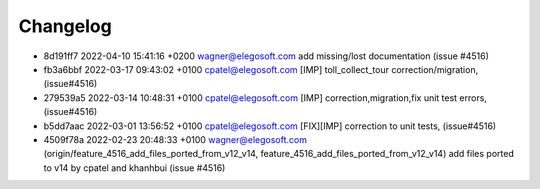 
Changelog
---------

- 8d191ff7 2022-04-10 15:41:16 +0200 wagner@elegosoft.com  add missing/lost documentation (issue #4516)
- fb3a6bbf 2022-03-17 09:43:02 +0100 cpatel@elegosoft.com  [IMP] toll_collect_tour correction/migration, (issue#4516)
- 279539a5 2022-03-14 10:48:31 +0100 cpatel@elegosoft.com  [IMP] correction,migration,fix unit test errors, (issue#4516)
- b5dd7aac 2022-03-01 13:56:52 +0100 cpatel@elegosoft.com  [FIX][IMP] correction to unit tests, (issue#4516)
- 4509f78a 2022-02-23 20:48:33 +0100 wagner@elegosoft.com  (origin/feature_4516_add_files_ported_from_v12_v14, feature_4516_add_files_ported_from_v12_v14) add files ported to v14 by cpatel and khanhbui (issue #4516)


